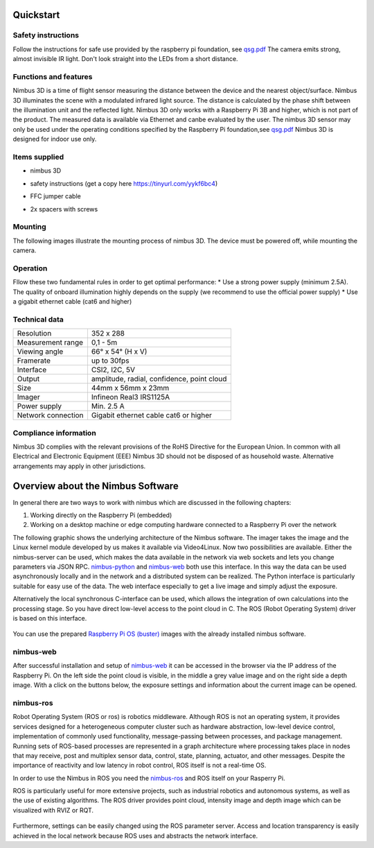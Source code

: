 ==========
Quickstart
==========

Safety instructions
-------------------
Follow the instructions for safe use provided by the raspberry pi foundation, see `qsg.pdf <https://static.raspberrypi.org/files/legacy/qsg.pdf>`_  
The camera emits strong, almost invisible IR light. 
Don't look straight into the LEDs from a short distance.

Functions and features
----------------------
Nimbus 3D is a time of flight sensor measuring the distance between the device and  the  nearest  object/surface.  
Nimbus  3D  illuminates  the  scene  with  a modulated infrared light source. 
The distance is calculated by the phase shift between the illumination unit and the reflected light.
Nimbus 3D only works with a Raspberry Pi 3B and higher, which is not part of the product.
The measured data is available via Ethernet and canbe evaluated by the user.
The  nimbus  3D  sensor  may  only  be  used  under  the  operating  conditions specified by the Raspberry Pi foundation,see `qsg.pdf <https://static.raspberrypi.org/files/legacy/qsg.pdf>`_  
Nimbus 3D is designed for indoor use only.

Items supplied
--------------

* | nimbus 3D
* | safety instructions (get a copy here https://tinyurl.com/yykf6bc4)
* | FFC jumper cable
* | 2x spacers with screws

Mounting
--------
The following images illustrate the mounting process of nimbus 3D. 
The device must be powered off, while mounting the camera.

.. figure:: mounting.png
   :scale: 60 %
   :alt: Nimbus mounting


Operation
---------
Fllow these two fundamental rules in order to get optimal performance:
* Use a strong power supply (minimum 2.5A). The quality of onboard illumination highly depends on the supply (we recommend to use the official power supply)
* Use a gigabit ethernet cable (cat6 and higher)

Technical data
--------------
+-----------------------+---------------------------------------+                    
| Resolution            | 352 x 288                             |
+-----------------------+---------------------------------------+                    
| Measurement range     | 0,1 - 5m                              |
+-----------------------+---------------------------------------+                    
| Viewing angle         | 66° x 54° (H x V)                     |
+-----------------------+---------------------------------------+
| Framerate             | up to 30fps                           |
+-----------------------+---------------------------------------+              
| Interface             | CSI2, I2C, 5V                         |
+-----------------------+---------------------------------------+
| Output                | amplitude, radial,                    |
|                       | confidence, point cloud               |
+-----------------------+---------------------------------------+
| Size                  | 44mm x 56mm x 23mm                    |
+-----------------------+---------------------------------------+
| Imager                | Infineon Real3 IRS1125A               |
+-----------------------+---------------------------------------+
| Power supply          | Min. 2.5 A                            |
+-----------------------+---------------------------------------+
| Network connection    | Gigabit ethernet cable cat6 or higher |
+-----------------------+---------------------------------------+

Compliance information
----------------------
Nimbus 3D complies with the relevant provisions of the RoHS Directive for the European Union. 
In common with all Electrical and Electronic Equipment (EEE) Nimbus 3D should not be disposed of as household waste. 
Alternative arrangements may apply in other jurisdictions.


==================================
Overview about the Nimbus Software
==================================

In general there are two ways to work with nimbus which are discussed in the following chapters:

1. Working directly on the Raspberry Pi (embedded)
2. Working on a desktop machine or edge computing hardware connected to a Raspberry Pi over the network


The following graphic shows the underlying architecture of the Nimbus software.
The imager takes the image and the Linux kernel module developed by us makes it available via Video4Linux.
Now two possibilities are available. 
Either the nimbus-server can be used, which makes the data available in the network via web sockets and lets you change parameters via JSON RPC.
`nimbus-python <https://github.com/pieye/nimbus-python>`_ and `nimbus-web <https://github.com/pieye/nimbus-web>`_ both use this interface.
In this way the data can be used asynchronously locally and in the network and a distributed system can be realized.
The Python interface is particularly suitable for easy use of the data. 
The web interface especially to get a live image and simply adjust the exposure.

Alternatively the local synchronous C-interface can be used, which allows the integration of own calculations into the processing stage.
So you have direct low-level access to the point cloud in C. The ROS (Robot Operating System) driver is based on this interface.


.. figure:: nimbus-processing.png
   :scale: 100 %
   :alt: Nimbus processing topology

You can use the prepared `Raspberry Pi OS (buster) <https://cloud.pieye.org/index.php/s/XjcEaAw9keRf79S>`_ images with the already installed nimbus software.

nimbus-web
----------

After successful installation and setup of `nimbus-web <https://github.com/pieye/nimbus-web>`_ it can be accessed in the browser via the IP address of the Raspberry Pi.
On the left side the point cloud is visible, in the middle a grey value image and on the right side a depth image.
With a click on the buttons below, the exposure settings and information about the current image can be opened.

.. figure:: nimbus-web.png
   :width: 600px
   :alt: Nimbus-web Overview

nimbus-ros
----------
Robot Operating System (ROS or ros) is robotics middleware. 
Although ROS is not an operating system, it provides services designed for a heterogeneous computer cluster such as hardware abstraction, low-level device control, implementation of commonly used functionality, message-passing between processes, and package management.
Running sets of ROS-based processes are represented in a graph architecture where processing takes place in nodes that may receive, post and multiplex sensor data, control, state, planning, actuator, and other messages. 
Despite the importance of reactivity and low latency in robot control, ROS itself is not a real-time OS.

In order to use the Nimbus in ROS you need the `nimbus-ros <https://github.com/pieye/nimbus-ros>`_ and ROS itself on your Rasperry Pi.

ROS is particularly useful for more extensive projects, such as industrial robotics and autonomous systems, as well as the use of existing algorithms.
The ROS driver provides point cloud, intensity image and depth image which can be visualized with RVIZ or RQT.

.. figure:: rviz_house.png
   :width: 600px
   :alt: House in RVIZ

Furthermore, settings can be easily changed using the ROS parameter server.
Access and location transparency is easily achieved in the local network because ROS uses and abstracts the network interface.

